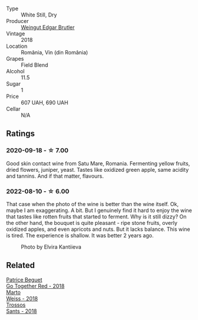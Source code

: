#+attr_html: :class wine-main-image
[[file:/images/b7/273268-eb5a-4131-a135-e1cfd610752f/2020-09-19-13-51-46-4498FB5C-565A-4914-9D31-4D826BB61A3D-1-105-c.webp]]

- Type :: White Still, Dry
- Producer :: [[barberry:/producers/4201bdfd-2fab-4d05-9fd9-0154225a5a7b][Weingut Edgar Brutler]]
- Vintage :: 2018
- Location :: România, Vin (din România)
- Grapes :: Field Blend
- Alcohol :: 11.5
- Sugar :: 1
- Price :: 607 UAH, 690 UAH
- Cellar :: N/A

** Ratings

*** 2020-09-18 - ☆ 7.00

Good skin contact wine from Satu Mare, Romania. Fermenting yellow fruits, dried flowers, juniper, yeast. Tastes like oxidized green apple, same acidity and tannins. And if that matter, flavours.

*** 2022-08-10 - ☆ 6.00

That case when the photo of the wine is better than the wine itself. Ok, maybe I am exaggerating. A bit. But I genuinely find it hard to enjoy the wine that tastes like rotten fruits that started to ferment. Why is it still dizzy? On the other hand, the bouquet is quite pleasant - ripe stone fruits, overly oxidized apples, and even apricots and nuts. But it lacks balance. This wine is tired. The experience is shallow. It was better 2 years ago.

#+caption: Photo by Elvira Kantiieva
[[file:/images/b7/273268-eb5a-4131-a135-e1cfd610752f/2022-08-10-19-58-34-photo-2022-08-10 19.58.01.webp]]

** Related

#+begin_export html
<div class="flex-container">
  <a class="flex-item flex-item-left" href="/wines/369d38ae-163d-4c8d-bc21-1900c8b72a7d.html">
    <img class="flex-bottle" src="/images/36/9d38ae-163d-4c8d-bc21-1900c8b72a7d/2020-09-20-12-47-07-BD1F367A-87EA-43DE-9C3A-75B1D04AD231-1-105-c.webp"></img>
    <section class="h text-small text-lighter">Patrice Beguet</section>
    <section class="h text-bolder">Go Together Red - 2018</section>
  </a>

  <a class="flex-item flex-item-right" href="/wines/72b542d8-fab8-4147-8436-297f41c46ade.html">
    <img class="flex-bottle" src="/images/72/b542d8-fab8-4147-8436-297f41c46ade/2020-07-08-15-29-42-5EFAB626-9612-4DBF-A836-8295ED8E170B-1-105-c.webp"></img>
    <section class="h text-small text-lighter">Marto</section>
    <section class="h text-bolder">Weiss - 2018</section>
  </a>

  <a class="flex-item flex-item-left" href="/wines/ac087d27-5f55-4c5f-bd52-b75f29c236fd.html">
    <img class="flex-bottle" src="/images/ac/087d27-5f55-4c5f-bd52-b75f29c236fd/2022-06-09-21-46-04-IMG-0371.webp"></img>
    <section class="h text-small text-lighter">Trossos</section>
    <section class="h text-bolder">Sants - 2018</section>
  </a>

</div>
#+end_export
